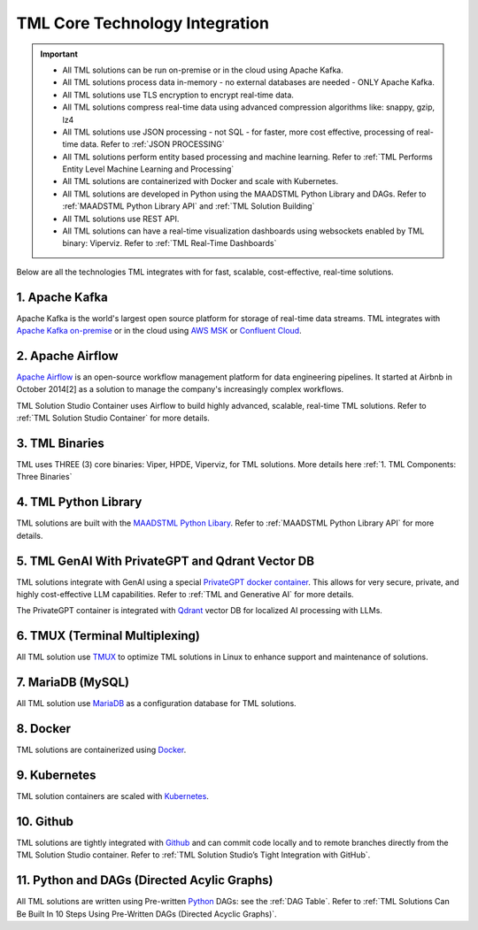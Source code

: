 TML Core Technology Integration
================================

.. important::

   - All TML solutions can be run on-premise or in the cloud using Apache Kafka.

   - All TML solutions process data in-memory - no external databases are needed - ONLY Apache Kafka.

   - All TML solutions use TLS encryption to encrypt real-time data.

   - All TML solutions compress real-time data using advanced compression algorithms like: snappy, gzip, lz4

   - All TML solutions use JSON processing - not SQL - for faster, more cost effective, processing of real-time data.  Refer to :ref:`JSON PROCESSING`

   - All TML solutions perform entity based processing and machine learning. Refer to :ref:`TML Performs Entity Level Machine Learning and Processing`

   - All TML solutions are containerized with Docker and scale with Kubernetes.

   - All TML solutions are developed in Python using the MAADSTML Python Library and DAGs. Refer to :ref:`MAADSTML Python Library API` and :ref:`TML Solution 
     Building`

   - All TML solutions use REST API.

   - All TML solutions can have a real-time visualization dashboards using websockets enabled by TML binary: Viperviz. Refer to :ref:`TML Real-Time Dashboards`

Below are all the technologies TML integrates with for fast, scalable, cost-effective, real-time solutions.

1. Apache Kafka
--------------

Apache Kafka is the world's largest open source platform for storage of real-time data streams.   TML integrates with `Apache Kafka on-premise <https://kafka.apache.org/>`_ or in the cloud using `AWS MSK <https://aws.amazon.com/msk/features/>`_ or `Confluent Cloud <https://www.confluent.io/>`_.

2. Apache Airflow
----------------

`Apache Airflow <https://airflow.apache.org/>`_ is an open-source workflow management platform for data engineering pipelines. It started at Airbnb in October 2014[2] as a solution to manage the company's increasingly complex workflows.

TML Solution Studio Container uses Airflow to build highly advanced, scalable, real-time TML solutions. Refer to :ref:`TML Solution Studio Container` for more details.

3. TML Binaries
-----------

TML uses THREE (3) core binaries: Viper, HPDE, Viperviz, for TML solutions.  More details here :ref:`1. TML Components: Three Binaries`

4. TML Python Library
-----------

TML solutions are built with the `MAADSTML Python Libary <https://pypi.org/project/maadstml/>`_.  Refer to :ref:`MAADSTML Python Library API` for more details.

5. TML GenAI With PrivateGPT and Qdrant Vector DB
-----------

TML solutions integrate with GenAI using a special `PrivateGPT docker container <https://hub.docker.com/r/maadsdocker/tml-privategpt-with-gpu-nvidia-amd64>`_.   This allows for very secure, private, and highly cost-effective LLM capabilities.  Refer to :ref:`TML and Generative AI` for more details.

The PrivateGPT container is integrated with `Qdrant <https://qdrant.tech/>`_ vector DB for localized AI processing with LLMs.

6. TMUX (Terminal Multiplexing)
----------------------------

All TML solution use `TMUX <https://github.com/tmux/tmux/wiki>`_ to optimize TML solutions in Linux to enhance support and maintenance of solutions.

7. MariaDB (MySQL)
----------------------------

All TML solution use `MariaDB <https://mariadb.com/>`_ as a configuration database for TML solutions.

8. Docker
-----------

TML solutions are containerized using `Docker <https://hub.docker.com/>`_.

9. Kubernetes
--------------

TML solution containers are scaled with `Kubernetes <https://kubernetes.io/>`_.

10. Github
--------

TML solutions are tightly integrated with `Github <https://github.com/>`_ and can commit code locally and to remote branches directly from the TML Solution Studio container.  Refer to :ref:`TML Solution Studio’s Tight Integration with GitHub`.

11. Python and DAGs (Directed Acylic Graphs)
-----------

All TML solutions are written using Pre-written `Python <https://www.python.org/>`_ DAGs: see the :ref:`DAG Table`.  Refer to :ref:`TML Solutions Can Be Built In 10 Steps Using Pre-Written DAGs (Directed Acyclic Graphs)`.  

